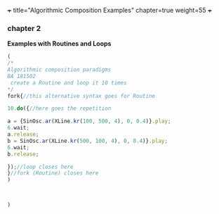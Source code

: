 +++
title="Algorithmic Composition Examples"
chapter=true
weight=55
+++


*** chapter 2

*Examples with Routines and Loops*

#+BEGIN_SRC js
(
/*
Algorithmic composition paradigms
BA 181502
 create a Routine and loop it 10 times
*/
fork{//this alternative syntax goes for Routine

10.do({//here goes the repetition

a = {SinOsc.ar(XLine.kr(100, 500, 4), 0, 0.4)}.play;
6.wait;
a.release;
b = SinOsc.ar(XLine.kr(500, 100, 4), 0, 0.4)}.play;
6.wait;
b.release;

});//loop closes here 
}//fork (Routine) closes here
)



)
#+END_SRC
